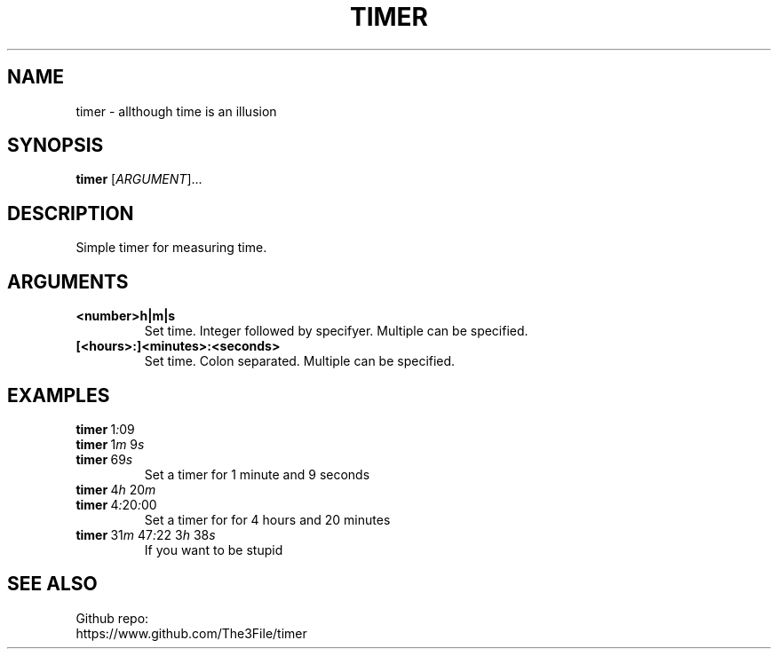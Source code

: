 ./" this is a manpage for timer
.TH TIMER 1 "2020-10-22" "GNU"
.SH NAME
.P
timer - allthough time is an illusion
.PP

.SH SYNOPSIS
.P
.B timer \fR[\fIARGUMENT\fR]...
.PP

.SH DESCRIPTION
.P
Simple timer for measuring time.
.PP

.SH ARGUMENTS
.TP
.B <number>h|m|s
Set time. Integer followed by specifyer. Multiple can be specified.
.TP
.B [<hours>:]<minutes>:<seconds>
Set time. Colon separated. Multiple can be specified.
.PP

.SH EXAMPLES
.TP
.B timer\~\fR1\fI:\fR09
.TQ
.B timer\~\fR1\fIm\fR\~9\fIs\fR
.TQ
.B timer\~\fR69\fIs\fR
Set a timer for 1 minute and 9 seconds
.TP
.B timer\~\fR4\fIh\~\fR20\fIm
.TQ
.B timer\~\fR4\fI:\fR20\fI:\fR00
Set a timer for for 4 hours and 20 minutes
.TP
.B timer\~\fR31\fIm\fR\~47\fI:\fR22\~3\fIh\fR\~38\fIs\fR
If you want to be stupid

.SH SEE ALSO
Github repo:
.br
https://www.github.com/The3File/timer
